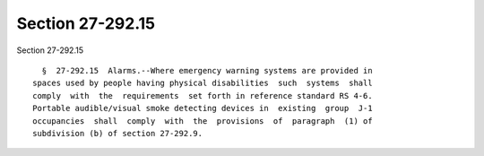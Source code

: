 Section 27-292.15
=================

Section 27-292.15 ::    
        
     
        §  27-292.15  Alarms.--Where emergency warning systems are provided in
      spaces used by people having physical disabilities  such  systems  shall
      comply  with  the  requirements  set forth in reference standard RS 4-6.
      Portable audible/visual smoke detecting devices in  existing  group  J-1
      occupancies  shall  comply  with  the  provisions  of  paragraph  (1) of
      subdivision (b) of section 27-292.9.
    
    
    
    
    
    
    